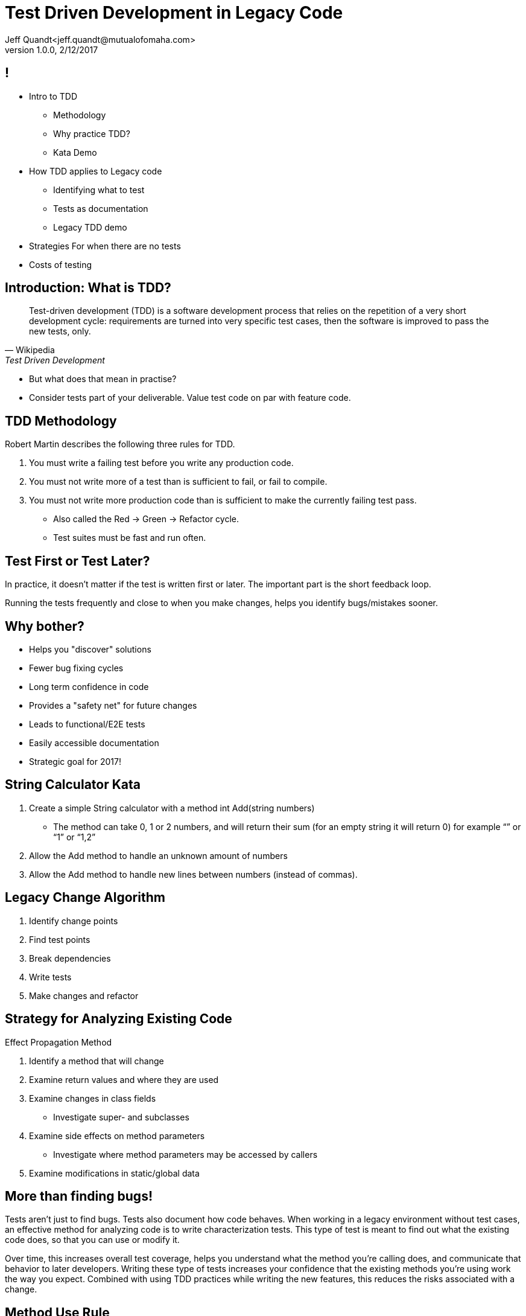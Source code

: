 = Test Driven Development in Legacy Code
Jeff Quandt<jeff.quandt@mutualofomaha.com>
2/12/2017
:revnumber: 1.0.0
:icons: font
:imagesdir: images
:asset-uri-scheme: http
:source-highlighter: highlightjs
:source-language: java
:navigation:
:revealjs_theme: moon
:menu:
:goto:

== !

* Intro to TDD
** Methodology
** Why practice TDD?
** Kata Demo
* How TDD applies to Legacy code
 ** Identifying what to test
 ** Tests as documentation
 ** Legacy TDD demo
* Strategies For when there are no tests
* Costs of testing

== Introduction: What is TDD?

[quote, Wikipedia, Test Driven Development]
Test-driven development (TDD) is a software development process that relies on the repetition of a very short development cycle: requirements are turned into very specific test cases, then the software is improved to pass the new tests, only.

[.step]
* But what does that mean in practise?

* Consider tests part of your deliverable. Value test code on par with feature code.

== TDD Methodology

Robert Martin describes the following three rules for TDD.
[.step]
. You must write a failing test before you write any production code.
. You must not write more of a test than is sufficient to fail, or fail to compile.
. You must not write more production code than is sufficient to make the currently failing test pass.
[.step]
* Also called the Red -> Green -> Refactor cycle.
* Test suites must be fast and run often.

== Test First or Test Later?

In practice, it doesn't matter if the test is written first or later. The important part is the short feedback loop.

Running the tests frequently and close to when you make changes, helps you identify bugs/mistakes sooner.

== Why bother?

[.step]
* Helps you "discover" solutions
* Fewer bug fixing cycles
* Long term confidence in code
* Provides a "safety net" for future changes
* Leads to functional/E2E tests
* Easily accessible documentation
* Strategic goal for 2017!


== String Calculator Kata

. Create a simple String calculator with a method int Add(string numbers)

 ** The method can take 0, 1 or 2 numbers, and will return their sum (for an empty string it will return 0) for example “” or “1” or “1,2”

. Allow the Add method to handle an unknown amount of numbers

. Allow the Add method to handle new lines between numbers (instead of commas).

== Legacy Change Algorithm

. Identify change points
. Find test points
. Break dependencies
. Write tests
. Make changes and refactor

== Strategy for Analyzing Existing Code

Effect Propagation Method

. Identify a method that will change
. Examine return values and where they are used
. Examine changes in class fields
    ** Investigate super- and subclasses
. Examine side effects on method parameters
    ** Investigate where method parameters may be accessed by callers
. Examine modifications in static/global data

== More than finding bugs!

Tests aren't just to find bugs. Tests also document how code behaves. When working in a legacy environment without test cases, an effective method
for analyzing code is to write characterization tests. This type of test is meant to find out what the existing code does, so that you can use or modify it.

Over time, this increases overall test coverage, helps you understand what the method you're calling does, and communicate that behavior to later developers.
Writing these type of tests increases your confidence that the existing methods you're using work the way you expect. Combined with using TDD practices
while writing the new features, this reduces the risks associated with a change.

== Method Use Rule

[quote, Michael Feathers, Working Effectively with Legacy Code]
."Method Use" Rule
Before you use a method, check to see if there are tests. If there aren't, write them.

== How to write Characterization Tests

. Write a test that uses the legacy code
. Write an assertion that you know will fail
. Learn from the failure how the code actually behaves
. Change the assertion to match the existing behavior

== Characterization Test Demo

PolicyVerificationStep Demo

== What to do when you can't Test

You have to add functionality, but there are no tests and you don't have time or the existing code is hard to test.

* Sprout Method/Class
* Wrapper Method/Class

== Sprout Method
[.step]
[source,java]
.Existing Code
public void pay() {
    // Do stuff related to payment
}

[%step]
--
[source,java]
.Add it inline? No way!
public void pay() {
    // Add auditing logic here
    // Do stuff related to payment
}

--
[%step]
--
[source,java]
.Sprout a method or Class
public void pay() {
    writeAuditTrail();
    // Do stuff related to payment
}

--
[%step]

== Wrap example
[.step]
[source,java]
.Wrap Legacy method
public void pay() {
    doLegacyPayment();
}

[.step]
--
[source,java]
.Add new features in the wrapper method
public void pay() {
    writeAuditTrail();
    doLegacyPayment();
}

--
[.step]
--
[source,java]
.Or wrap existing method in some cases
public void payWithAuditing() {
    writeAuditTrail();
    pay();
}

--
[.step]

== Cost of Testing

Scenario:

* You spend two hours writing tests for a change you're about to make in an existing system.
* You spend fifteen minutes making the actual change.
* Was that two hours wasted?

== Summary

* What, how, and why of TDD
* TDD and Legacy code
* Making the best of a bad situation

== Challenge

What is in the way of you (as a team or individual) putting TDD into practice?

== Want more info?

* Working Effectively with Legacy Code - Michael Feathers - https://www.amazon.com/Working-Effectively-Legacy-Michael-Feathers/dp/0131177052[ISBN: 0131177052]
* http://blog.cleancoder.com/uncle-bob/2014/12/17/TheCyclesOfTDD.html[The Cycle of TDD] (Rules of TDD) - Robert Martin
* http://blog.cleancoder.com/uncle-bob/2013/05/27/TheTransformationPriorityPremise.html[Transformation Priority Premise] - Robert Martin
* http://osherove.com/tdd-kata-1/[String Calculator Kata] - https://github.com/JeffQuandt/tdd-string-calculator[My Implementation]
* https://github.com/garora/TDD-Katas[Other TDD Katas]
* Testing First vs Later - http://people.brunel.ac.uk/~csstmms/FucciEtAl_ESEM2016.pdf[Study] - http://blog.cleancoder.com/uncle-bob/2016/11/10/TDD-Doesnt-work.html[Robert Martin's response]
* http://spockframework.org/spock/docs/1.1-rc-3/index.html[Spock Documentation]
* Ask a https://confluence.mutualofomaha.com/confluence/questions[question] on MoO Confluence!

